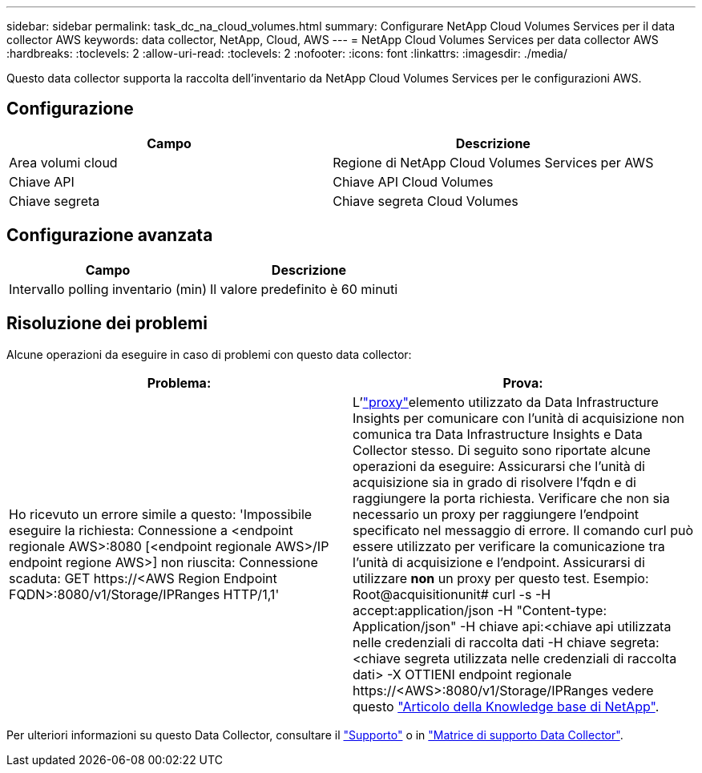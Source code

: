---
sidebar: sidebar 
permalink: task_dc_na_cloud_volumes.html 
summary: Configurare NetApp Cloud Volumes Services per il data collector AWS 
keywords: data collector, NetApp, Cloud, AWS 
---
= NetApp Cloud Volumes Services per data collector AWS
:hardbreaks:
:toclevels: 2
:allow-uri-read: 
:toclevels: 2
:nofooter: 
:icons: font
:linkattrs: 
:imagesdir: ./media/


[role="lead"]
Questo data collector supporta la raccolta dell'inventario da NetApp Cloud Volumes Services per le configurazioni AWS.



== Configurazione

[cols="2*"]
|===
| Campo | Descrizione 


| Area volumi cloud | Regione di NetApp Cloud Volumes Services per AWS 


| Chiave API | Chiave API Cloud Volumes 


| Chiave segreta | Chiave segreta Cloud Volumes 
|===


== Configurazione avanzata

[cols="2*"]
|===
| Campo | Descrizione 


| Intervallo polling inventario (min) | Il valore predefinito è 60 minuti 
|===


== Risoluzione dei problemi

Alcune operazioni da eseguire in caso di problemi con questo data collector:

[cols="2*"]
|===
| Problema: | Prova: 


| Ho ricevuto un errore simile a questo:
'Impossibile eseguire la richiesta: Connessione a <endpoint regionale AWS>:8080 [<endpoint regionale AWS>/IP endpoint regione AWS>] non riuscita: Connessione scaduta: GET \https://<AWS Region Endpoint FQDN>:8080/v1/Storage/IPRanges HTTP/1,1' | L'link:task_configure_acquisition_unit.html#proxy-configuration-2["proxy"]elemento utilizzato da Data Infrastructure Insights per comunicare con l'unità di acquisizione non comunica tra Data Infrastructure Insights e Data Collector stesso. Di seguito sono riportate alcune operazioni da eseguire: Assicurarsi che l'unità di acquisizione sia in grado di risolvere l'fqdn e di raggiungere la porta richiesta. Verificare che non sia necessario un proxy per raggiungere l'endpoint specificato nel messaggio di errore. Il comando curl può essere utilizzato per verificare la comunicazione tra l'unità di acquisizione e l'endpoint. Assicurarsi di utilizzare *non* un proxy per questo test. Esempio: Root@acquisitionunit# curl -s -H accept:application/json -H "Content-type: Application/json" -H chiave api:<chiave api utilizzata nelle credenziali di raccolta dati -H chiave segreta:<chiave segreta utilizzata nelle credenziali di raccolta dati> -X OTTIENI endpoint regionale \https://<AWS>:8080/v1/Storage/IPRanges vedere questo link:https://kb.netapp.com/Advice_and_Troubleshooting/Cloud_Services/Cloud_Insights/Cloud_Insights_fails_discovery_for_Cloud_Volumes_Service_for_AWS["Articolo della Knowledge base di NetApp"]. 
|===
Per ulteriori informazioni su questo Data Collector, consultare il link:concept_requesting_support.html["Supporto"] o in link:reference_data_collector_support_matrix.html["Matrice di supporto Data Collector"].
